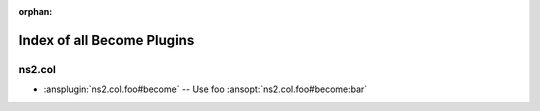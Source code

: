 :orphan:

.. meta::
  :antsibull-docs: <ANTSIBULL_DOCS_VERSION>

.. _list_of_become_plugins:

Index of all Become Plugins
===========================

ns2.col
-------

* :ansplugin:`ns2.col.foo#become` -- Use foo :ansopt:`ns2.col.foo#become:bar`
